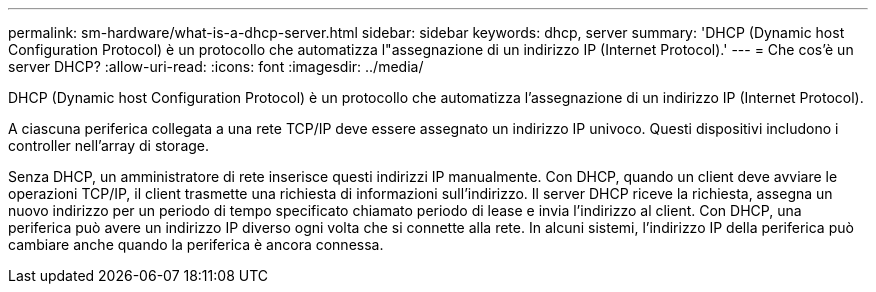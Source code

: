 ---
permalink: sm-hardware/what-is-a-dhcp-server.html 
sidebar: sidebar 
keywords: dhcp, server 
summary: 'DHCP (Dynamic host Configuration Protocol) è un protocollo che automatizza l"assegnazione di un indirizzo IP (Internet Protocol).' 
---
= Che cos'è un server DHCP?
:allow-uri-read: 
:icons: font
:imagesdir: ../media/


[role="lead"]
DHCP (Dynamic host Configuration Protocol) è un protocollo che automatizza l'assegnazione di un indirizzo IP (Internet Protocol).

A ciascuna periferica collegata a una rete TCP/IP deve essere assegnato un indirizzo IP univoco. Questi dispositivi includono i controller nell'array di storage.

Senza DHCP, un amministratore di rete inserisce questi indirizzi IP manualmente. Con DHCP, quando un client deve avviare le operazioni TCP/IP, il client trasmette una richiesta di informazioni sull'indirizzo. Il server DHCP riceve la richiesta, assegna un nuovo indirizzo per un periodo di tempo specificato chiamato periodo di lease e invia l'indirizzo al client. Con DHCP, una periferica può avere un indirizzo IP diverso ogni volta che si connette alla rete. In alcuni sistemi, l'indirizzo IP della periferica può cambiare anche quando la periferica è ancora connessa.
